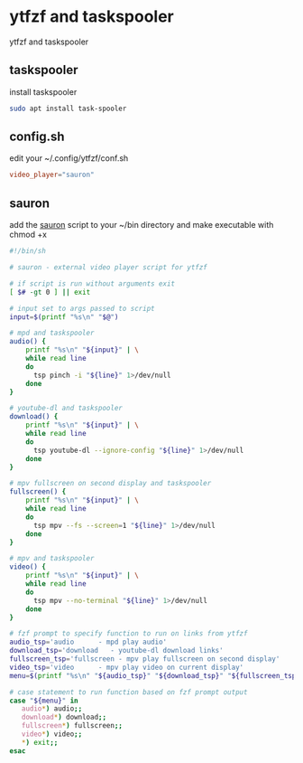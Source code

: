 #+STARTUP: content
#+STARTUP: hideblocks
* ytfzf and taskspooler

ytfzf and taskspooler

** taskspooler

install taskspooler

#+begin_src sh
sudo apt install task-spooler
#+end_src

** config.sh

edit your ~/.config/ytfzf/conf.sh

#+begin_src conf
video_player="sauron"
#+end_src

** sauron

add the [[https://github.com/NapoleonWils0n/ubuntu-bin/blob/master/sauron][sauron]] script to your ~/bin directory
and make executable with chmod +x

#+begin_src sh
#!/bin/sh

# sauron - external video player script for ytfzf

# if script is run without arguments exit
[ $# -gt 0 ] || exit

# input set to args passed to script
input=$(printf "%s\n" "$@")

# mpd and taskspooler
audio() {
    printf "%s\n" "${input}" | \
    while read line
    do
      tsp pinch -i "${line}" 1>/dev/null 
    done
}

# youtube-dl and taskspooler
download() {
    printf "%s\n" "${input}" | \
    while read line
    do
      tsp youtube-dl --ignore-config "${line}" 1>/dev/null 
    done
}

# mpv fullscreen on second display and taskspooler
fullscreen() {
    printf "%s\n" "${input}" | \
    while read line
    do
      tsp mpv --fs --screen=1 "${line}" 1>/dev/null 
    done
}

# mpv and taskspooler
video() {
    printf "%s\n" "${input}" | \
    while read line
    do
      tsp mpv --no-terminal "${line}" 1>/dev/null
    done
}

# fzf prompt to specify function to run on links from ytfzf
audio_tsp='audio      - mpd play audio'
download_tsp='download   - youtube-dl download links'
fullscreen_tsp='fullscreen - mpv play fullscreen on second display'
video_tsp='video      - mpv play video on current display'
menu=$(printf "%s\n" "${audio_tsp}" "${download_tsp}" "${fullscreen_tsp}" "${video_tsp}" | fzf --delimiter='\n' --prompt='Pipe links to: ' --info=inline --layout=reverse --no-multi)

# case statement to run function based on fzf prompt output
case "${menu}" in
   audio*) audio;;
   download*) download;;
   fullscreen*) fullscreen;;
   video*) video;;
   ,*) exit;;
esac
#+end_src
